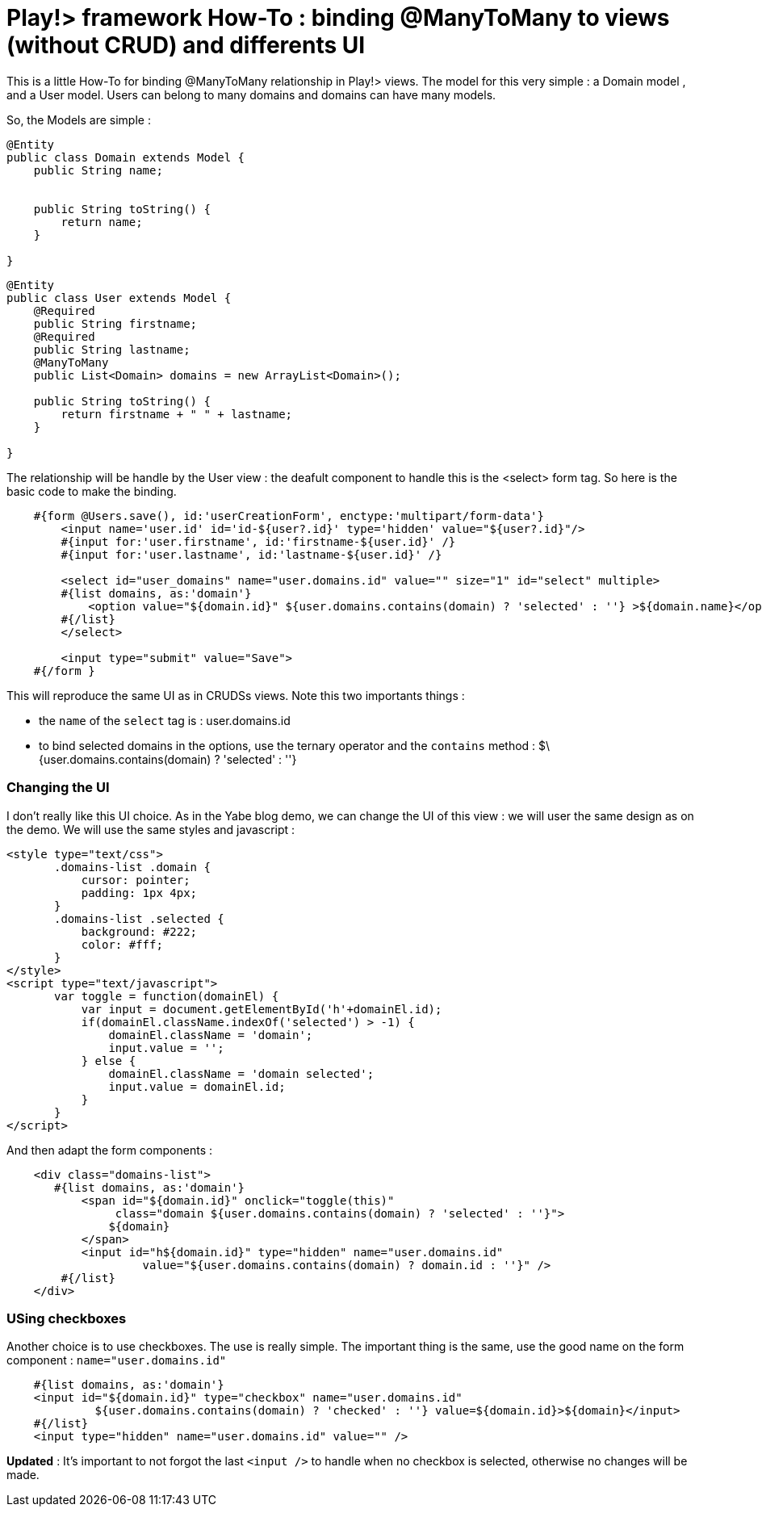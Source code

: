 = Play!> framework How-To : binding @ManyToMany to views (without CRUD) and differents UI
:published_at: 2012-03-03
:hp-tags: data binding, HowTo, JPA, ManyToMany, play framework

This is a little How-To for binding @ManyToMany relationship in Play!> views. The model for this very simple : a Domain model , and a User model. Users can belong to many domains and domains can have many models.

So, the Models are simple :

[source,java]

-----------------------
@Entity
public class Domain extends Model {
    public String name;

    
    public String toString() {
        return name;
    }
    
}
-----------------------

[source,java]

-----------------------
@Entity
public class User extends Model {
    @Required
    public String firstname;
    @Required
    public String lastname;
    @ManyToMany
    public List<Domain> domains = new ArrayList<Domain>();
    
    public String toString() {
        return firstname + " " + lastname;
    }
    
}
-----------------------

The relationship will be handle by the User view : the deafult component to handle this is the <select> form tag. So here is the basic code to make the binding.

[source,html]

-----------------------
    #{form @Users.save(), id:'userCreationForm', enctype:'multipart/form-data'}
        <input name='user.id' id='id-${user?.id}' type='hidden' value="${user?.id}"/>
        #{input for:'user.firstname', id:'firstname-${user.id}' /}
        #{input for:'user.lastname', id:'lastname-${user.id}' /}

        <select id="user_domains" name="user.domains.id" value="" size="1" id="select" multiple>
        #{list domains, as:'domain'} 
            <option value="${domain.id}" ${user.domains.contains(domain) ? 'selected' : ''} >${domain.name}</option>
        #{/list} 
        </select>
        
        <input type="submit" value="Save">
    #{/form }
-----------------------

This will reproduce the same UI as in CRUDSs views. Note this two importants things :

* the `name` of the `select` tag is : user.domains.id
* to bind selected domains in the options, use the ternary operator and the `contains` method : $\{user.domains.contains(domain) ? 'selected' : ''}

Changing the UI
~~~~~~~~~~~~~~~

I don't really like this UI choice. As in the Yabe blog demo, we can change the UI of this view : we will user the same design as on the demo. We will use the same styles and javascript :

[source,html]

-----------------------
<style type="text/css">
       .domains-list .domain {
           cursor: pointer;
           padding: 1px 4px;
       }
       .domains-list .selected {
           background: #222;
           color: #fff;
       }
</style>
<script type="text/javascript">
       var toggle = function(domainEl) {
           var input = document.getElementById('h'+domainEl.id);
           if(domainEl.className.indexOf('selected') > -1) {
               domainEl.className = 'domain';
               input.value = '';
           } else {
               domainEl.className = 'domain selected';
               input.value = domainEl.id;
           }
       }
</script>
-----------------------

And then adapt the form components :

[source,html]

-----------------------
    <div class="domains-list">
       #{list domains, as:'domain'} 
           <span id="${domain.id}" onclick="toggle(this)" 
                class="domain ${user.domains.contains(domain) ? 'selected' : ''}">
               ${domain}
           </span> 
           <input id="h${domain.id}" type="hidden" name="user.domains.id" 
                    value="${user.domains.contains(domain) ? domain.id : ''}" />
        #{/list}
    </div>
-----------------------

USing checkboxes
~~~~~~~~~~~~~~~~

Another choice is to use checkboxes. The use is really simple. The important thing is the same, use the good name on the form component : `name="user.domains.id"`

[source,html]

-----------------------
    #{list domains, as:'domain'} 
    <input id="${domain.id}" type="checkbox" name="user.domains.id" 
             ${user.domains.contains(domain) ? 'checked' : ''} value=${domain.id}>${domain}</input>
    #{/list}
    <input type="hidden" name="user.domains.id" value="" />
-----------------------

*Updated* : It's important to not forgot the last `<input />` to handle when no checkbox is selected, otherwise no changes will be made.


